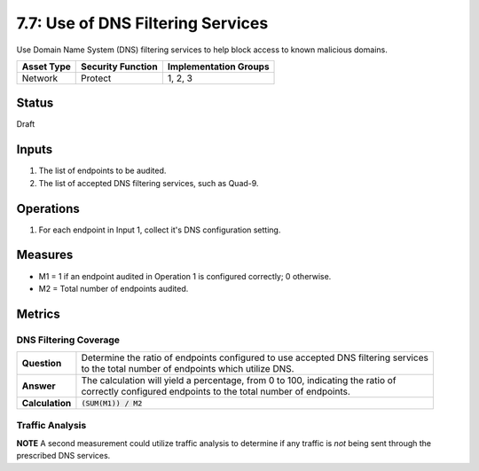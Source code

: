 7.7: Use of DNS Filtering Services
===================================
Use Domain Name System (DNS) filtering services to help block access to known malicious domains.

.. list-table::
	:header-rows: 1

	* - Asset Type 
	  - Security Function
	  - Implementation Groups
	* - Network
	  - Protect
	  - 1, 2, 3

Status
------
Draft

Inputs
------
#. The list of endpoints to be audited.
#. The list of accepted DNS filtering services, such as Quad-9.

Operations
----------
#. For each endpoint in Input 1, collect it's DNS configuration setting.

Measures
--------
* M1 = 1 if an endpoint audited in Operation 1 is configured correctly; 0 otherwise.
* M2 = Total number of endpoints audited.

Metrics
-------

DNS Filtering Coverage
^^^^^^^^^^^^^^^^^^^^^^
.. list-table::

	* - **Question**
	  - | Determine the ratio of endpoints configured to use accepted DNS filtering services
	    | to the total number of endpoints which utilize DNS.
	* - **Answer**
	  - | The calculation will yield a percentage, from 0 to 100, indicating the ratio of
	    | correctly configured endpoints to the total number of endpoints.
	* - **Calculation**
	  - :code:`(SUM(M1)) / M2`

Traffic Analysis
^^^^^^^^^^^^^^^^
**NOTE** A second measurement could utilize traffic analysis to determine if any traffic is *not* being sent through the prescribed DNS services.

.. history
.. authors
.. license